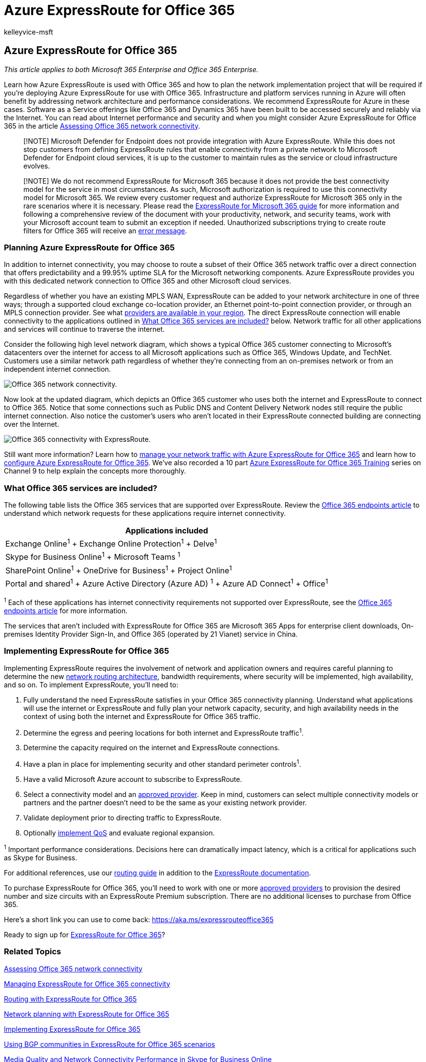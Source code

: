= Azure ExpressRoute for Office 365
:audience: ITPro
:author: kelleyvice-msft
:description: Learn how to use Azure ExpressRoute with Office 365 and plan the network implementation project if you are deploying with it.
:f1.keywords: ["CSH"]
:manager: scotv
:ms.assetid: 6d2534a2-c19c-4a99-be5e-33a0cee5d3bd
:ms.author: kvice
:ms.collection: ["Ent_O365", "Strat_O365_Enterprise"]
:ms.custom: ["Adm_O365", "seo-marvel-apr2020"]
:ms.date: 6/5/2019
:ms.localizationpriority: medium
:ms.service: microsoft-365-enterprise
:ms.topic: conceptual
:search.appverid: ["MET150", "MOE150", "BCS160"]

== Azure ExpressRoute for Office 365

_This article applies to both Microsoft 365 Enterprise and Office 365 Enterprise._

Learn how Azure ExpressRoute is used with Office 365 and how to plan the network implementation project that will be required if you're deploying Azure ExpressRoute for use with Office 365.
Infrastructure and platform services running in Azure will often benefit by addressing network architecture and performance considerations.
We recommend ExpressRoute for Azure in these cases.
Software as a Service offerings like Office 365 and Dynamics 365 have been built to be accessed securely and reliably via the Internet.
You can read about Internet performance and security and when you might consider Azure ExpressRoute for Office 365 in the article xref:assessing-network-connectivity.adoc[Assessing Office 365 network connectivity].

____
[!NOTE] Microsoft Defender for Endpoint does not provide integration with Azure ExpressRoute.
While this does not stop customers from defining ExpressRoute rules that enable connectivity from a private network to Microsoft Defender for Endpoint cloud services, it is up to the customer to maintain rules as the service or cloud infrastructure evolves.
____

____
[!NOTE] We do not recommend ExpressRoute for Microsoft 365 because it does not provide the best connectivity model for the service in most circumstances.
As such, Microsoft authorization is required to use this connectivity model for Microsoft 365.
We review every customer request and authorize ExpressRoute for Microsoft 365 only in the rare scenarios where it is necessary.
Please read the https://aka.ms/erguide[ExpressRoute for Microsoft 365 guide] for more information and following a comprehensive review of the document with your productivity, network, and security teams, work with your Microsoft account team to submit an exception if needed.
Unauthorized subscriptions trying to create route filters for Office 365 will receive an https://support.microsoft.com/kb/3181709[error message].
____

=== Planning Azure ExpressRoute for Office 365

In addition to internet connectivity, you may choose to route a subset of their Office 365 network traffic over a direct connection that offers predictability and a 99.95% uptime SLA for the Microsoft networking components.
Azure ExpressRoute provides you with this dedicated network connection to Office 365 and other Microsoft cloud services.

Regardless of whether you have an existing MPLS WAN, ExpressRoute can be added to your network architecture in one of three ways;
through a supported cloud exchange co-location provider, an Ethernet point-to-point connection provider, or through an MPLS connection provider.
See what link:/azure/expressroute/expressroute-locations[providers are available in your region].
The direct ExpressRoute connection will enable connectivity to the applications outlined in link:azure-expressroute.md#BKMK_WhatDoIGet[What Office 365 services are included?] below.
Network traffic for all other applications and services will continue to traverse the internet.

Consider the following high level network diagram, which shows a typical Office 365 customer connecting to Microsoft's datacenters over the internet for access to all Microsoft applications such as Office 365, Windows Update, and TechNet.
Customers use a similar network path regardless of whether they're connecting from an on-premises network or from an independent internet connection.

image::../media/9d8bc622-4a38-4a3b-a0f3-68657712d460.png[Office 365 network connectivity.]

Now look at the updated diagram, which depicts an Office 365 customer who uses both the internet and ExpressRoute to connect to Office 365.
Notice that some connections such as Public DNS and Content Delivery Network nodes still require the public internet connection.
Also notice the customer's users who aren't located in their ExpressRoute connected building are connecting over the Internet.

image::../media/251788c4-0937-4584-9b2c-df08e11611fc.png[Office 365 connectivity with ExpressRoute.]

Still want more information?
Learn how to https://support.office.com/article/e1da26c6-2d39-4379-af6f-4da213218408[manage your network traffic with Azure ExpressRoute for Office 365] and learn how to link:/azure/expressroute/expressroute-faqs[configure Azure ExpressRoute for Office 365].
We've also recorded a 10 part https://channel9.msdn.com/series/aer[Azure ExpressRoute for Office 365 Training] series on Channel 9 to help explain the concepts more thoroughly.

=== What Office 365 services are included?

+++<a name="BKMK_WhatDoIGet">++++++</a>+++

The following table lists the Office 365 services that are supported over ExpressRoute.
Review the xref:./urls-and-ip-address-ranges.adoc[Office 365 endpoints article] to understand which network requests for these applications require internet connectivity.

|===
| Applications included

| Exchange Online^1^ + Exchange Online Protection^1^ + Delve^1^ +
| Skype for Business Online^1^ + Microsoft Teams ^1^ +
| SharePoint Online^1^ + OneDrive for Business^1^ + Project Online^1^ +
| Portal and shared^1^ + Azure Active Directory (Azure AD) ^1^ + Azure AD Connect^1^ + Office^1^ +
|===

^1^ Each of these applications has internet connectivity requirements not supported over ExpressRoute, see the xref:./urls-and-ip-address-ranges.adoc[Office 365 endpoints article] for more information.

The services that aren't included with ExpressRoute for Office 365 are Microsoft 365 Apps for enterprise client downloads, On-premises Identity Provider Sign-In, and Office 365 (operated by 21 Vianet) service in China.

=== Implementing ExpressRoute for Office 365

Implementing ExpressRoute requires the involvement of network and application owners and requires careful planning to determine the new https://support.office.com/article/e1da26c6-2d39-4379-af6f-4da213218408[network routing architecture], bandwidth requirements, where security will be implemented, high availability, and so on.
To implement ExpressRoute, you'll need to:

. Fully understand the need ExpressRoute satisfies in your Office 365 connectivity planning.
Understand what applications will use the internet or ExpressRoute and fully plan your network capacity, security, and high availability needs in the context of using both the internet and ExpressRoute for Office 365 traffic.
. Determine the egress and peering locations for both internet and ExpressRoute traffic^1^.
. Determine the capacity required on the internet and ExpressRoute connections.
. Have a plan in place for implementing security and other standard perimeter controls^1^.
. Have a valid Microsoft Azure account to subscribe to ExpressRoute.
. Select a connectivity model and an link:/azure/expressroute/expressroute-locations[approved provider].
Keep in mind, customers can select multiple connectivity models or partners and the partner doesn't need to be the same as your existing network provider.
. Validate deployment prior to directing traffic to ExpressRoute.
. Optionally https://support.office.com/article/ExpressRoute-and-QoS-in-Skype-for-Business-Online-20c654da-30ee-4e4f-a764-8b7d8844431d[implement QoS] and evaluate regional expansion.

^1^ Important performance considerations.
Decisions here can dramatically impact latency, which is a critical for applications such as Skype for Business.

For additional references, use our https://support.office.com/article/Routing-with-ExpressRoute-for-Office-365-e1da26c6-2d39-4379-af6f-4da213218408[routing guide] in addition to the link:/azure/expressroute/expressroute-introduction[ExpressRoute documentation].

To purchase ExpressRoute for Office 365, you'll need to work with one or more link:/azure/expressroute/expressroute-locations[approved providers] to provision the desired number and size circuits with an ExpressRoute Premium subscription.
There are no additional licenses to purchase from Office 365.

Here's a short link you can use to come back: link:[https://aka.ms/expressrouteoffice365]

Ready to sign up for https://aka.ms/ert[ExpressRoute for Office 365]?

=== Related Topics

xref:assessing-network-connectivity.adoc[Assessing Office 365 network connectivity]

xref:managing-expressroute-for-connectivity.adoc[Managing ExpressRoute for Office 365 connectivity]

xref:routing-with-expressroute.adoc[Routing with ExpressRoute for Office 365]

xref:network-planning-with-expressroute.adoc[Network planning with ExpressRoute for Office 365]

xref:implementing-expressroute.adoc[Implementing ExpressRoute for Office 365]

xref:bgp-communities-in-expressroute.adoc[Using BGP communities in ExpressRoute for Office 365 scenarios]

https://support.office.com/article/5fe3e01b-34cf-44e0-b897-b0b2a83f0917[Media Quality and Network Connectivity Performance in Skype for Business Online]

xref:performance-tuning-using-baselines-and-history.adoc[Office 365 performance tuning using baselines and performance history]

xref:performance-troubleshooting-plan.adoc[Performance troubleshooting plan for Office 365]

xref:urls-and-ip-address-ranges.adoc[Office 365 URLs and IP address ranges]

xref:network-planning-and-performance.adoc[Office 365 network and performance tuning]

=== See also

xref:microsoft-365-overview.adoc[Microsoft 365 Enterprise overview]
